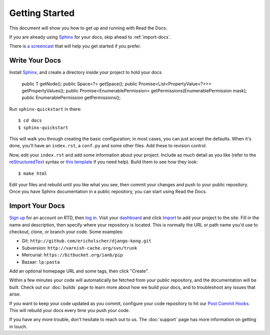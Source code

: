 Getting Started
===============

This document will show you how to get up and running with Read the Docs.

If you are already using Sphinx_ for your docs, skip ahead to
:ref:`import-docs`.

There is `a screencast`_ that will help you get started if you prefer.

Write Your Docs
---------------

Install Sphinx_, and create a directory inside your project to hold your docs

    public T getNode();
    public Space<?> getSpace();
    public Promise<List<PropertyValue<?>>> getPropertyValues();
    public Promise<EnumerablePermission> getPermissions(EnumerablePermission mask);
    public EnumerablePermission getPermissions();

Run ``sphinx-quickstart`` in there::

    $ cd docs
    $ sphinx-quickstart

This will walk you through creating the basic configuration; in most cases, you
can just accept the defaults. When it's done, you'll have an ``index.rst``, a
``conf.py`` and some other files. Add these to revision control.

Now, edit your ``index.rst`` and add some information about your project.
Include as much detail as you like (refer to the reStructuredText_ syntax
or `this template`_ if you need help). Build them to see how they look::

    $ make html

Edit your files and rebuild until you like what you see, then commit your changes and push to your public repository.
Once you have Sphinx documentation in a public repository, you can start using Read the Docs.

.. _import-docs:

Import Your Docs
----------------

`Sign up`_ for an account on RTD, then `log in`_. Visit your dashboard_ and click
Import_ to add your project to the site. Fill in the name and description, then
specify where your repository is located. This is normally the URL or path name
you'd use to checkout, clone, or branch your code. Some examples:

* Git: ``http://github.com/ericholscher/django-kong.git``
* Subversion: ``http://varnish-cache.org/svn/trunk``
* Mercurial: ``https://bitbucket.org/ianb/pip``
* Bazaar: ``lp:pasta``

Add an optional homepage URL and some tags, then click "Create".

Within a few minutes your code will automatically be fetched from your public
repository, and the documentation will be built. Check out our :doc:`builds` page to learn more about how we build your docs, and to troubleshoot any issues that arise.

If you want to keep your code updated as you commit, configure your code repository to hit our `Post Commit Hooks`_. This will rebuild your docs every time you push your code.

If you have any more trouble, don't hesitate to reach out to us. The :doc:`support` page has more information on getting in touch.

.. _a screencast: https://www.youtube.com/watch?feature=player_embedded&v=oJsUvBQyHBs
.. _Sphinx: http://sphinx.pocoo.org/
.. _reStructuredText: http://sphinx.pocoo.org/rest.html
.. _this template: http://docs.writethedocs.org/en/latest/writing/beginners-guide-to-docs/#id1
.. _Sign up: http://readthedocs.org/accounts/register
.. _log in: http://readthedocs.org/accounts/login
.. _dashboard: http://readthedocs.org/dashboard
.. _Import: http://readthedocs.org/dashboard/import
.. _Post Commit Hooks: http://readthedocs.org/docs/read-the-docs/en/latest/webhooks.html
